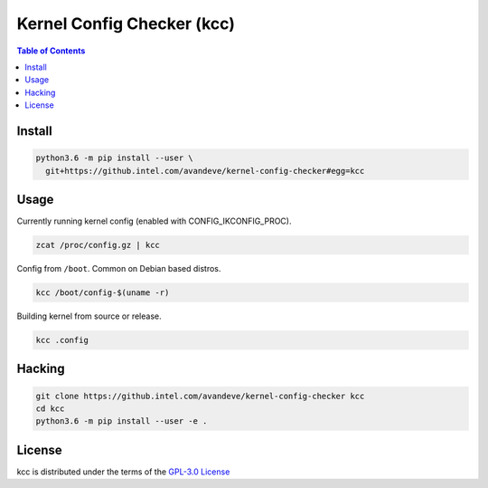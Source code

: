 Kernel Config Checker (kcc)
===========================

.. contents:: **Table of Contents**
    :backlinks: none

Install
-------

.. code-block:: console

    python3.6 -m pip install --user \
      git+https://github.intel.com/avandeve/kernel-config-checker#egg=kcc

Usage
-----

Currently running kernel config (enabled with CONFIG_IKCONFIG_PROC).

.. code-block:: console

    zcat /proc/config.gz | kcc

Config from ``/boot``. Common on Debian based distros.

.. code-block:: console

    kcc /boot/config-$(uname -r)

Building kernel from source or release.

.. code-block:: console

    kcc .config

Hacking
-------

.. code-block:: console

    git clone https://github.intel.com/avandeve/kernel-config-checker kcc
    cd kcc
    python3.6 -m pip install --user -e .

License
-------

kcc is distributed under the terms of the `GPL-3.0 License
<https://choosealicense.com/licenses/gpl-3.0>`_
